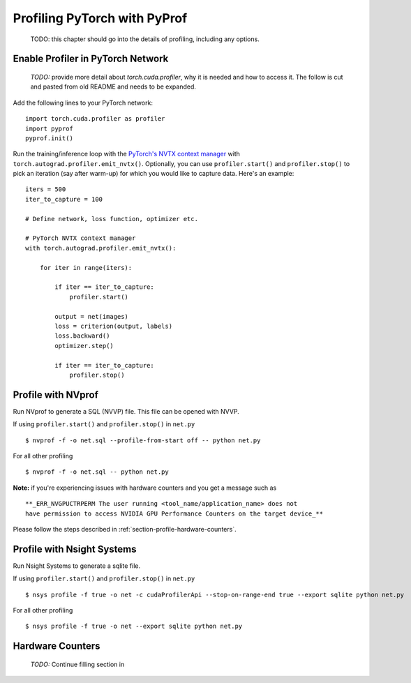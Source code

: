 ..
 # Copyright (c) 2020, NVIDIA CORPORATION. All rights reserved.
 #
 # Licensed under the Apache License, Version 2.0 (the "License");
 # you may not use this file except in compliance with the License.
 # You may obtain a copy of the License at
 #
 #     http://www.apache.org/licenses/LICENSE-2.0
 # 
 # Unless required by applicable law or agreed to in writing, software
 # distributed under the License is distributed on an "AS IS" BASIS,
 # WITHOUT WARRANTIES OR CONDITIONS OF ANY KIND, either express or implied.
 # See the License for the specific language governing permissions and
 # limitations under the License.

Profiling PyTorch with PyProf
=============================

    TODO: this chapter should go into the details of profiling, 
    including any options.

.. _section-profile-enable-profiler:

Enable Profiler in PyTorch Network
----------------------------------

  *TODO:* provide more detail about `torch.cuda.profiler`, why it is needed
  and how to access it. The follow is cut and pasted from old README and needs
  to be expanded.

Add the following lines to your PyTorch network: ::

  import torch.cuda.profiler as profiler
  import pyprof
  pyprof.init()


Run the training/inference loop with the `PyTorch's NVTX context manager
<https://pytorch.org/docs/stable/_modules/torch/autograd/profiler.html#emit_nvtx>`_
with ``torch.autograd.profiler.emit_nvtx()``. Optionally, you can
use ``profiler.start()`` and ``profiler.stop()`` to pick an iteration
(say after warm-up) for which you would like to capture data.
Here's an example: ::

    iters = 500
    iter_to_capture = 100

    # Define network, loss function, optimizer etc.

    # PyTorch NVTX context manager
    with torch.autograd.profiler.emit_nvtx():

        for iter in range(iters):

            if iter == iter_to_capture:
                profiler.start()

            output = net(images)
            loss = criterion(output, labels)
            loss.backward()
            optimizer.step()

            if iter == iter_to_capture:
                profiler.stop()

.. _section-profile-with-nvprof:

Profile with NVprof
-------------------

Run NVprof to generate a SQL (NVVP) file. This file can be opened with NVVP.

If using ``profiler.start()`` and ``profiler.stop()`` in ``net.py`` ::

  $ nvprof -f -o net.sql --profile-from-start off -- python net.py

For all other profiling ::

  $ nvprof -f -o net.sql -- python net.py

**Note:** if you're experiencing issues with hardware counters and you get 
a message such as ::

  **_ERR_NVGPUCTRPERM The user running <tool_name/application_name> does not 
  have permission to access NVIDIA GPU Performance Counters on the target device_**
  
Please follow the steps described in :ref:`section-profile-hardware-counters`.

.. _section-profile-with-nsys:

Profile with Nsight Systems
---------------------------

Run Nsight Systems to generate a sqlite file.

If using ``profiler.start()`` and ``profiler.stop()`` in ``net.py`` ::

  $ nsys profile -f true -o net -c cudaProfilerApi --stop-on-range-end true --export sqlite python net.py

For all other profiling ::

  $ nsys profile -f true -o net --export sqlite python net.py

.. _section-profile-hardware-counters:

Hardware Counters
-----------------

  *TODO:* Continue filling section in